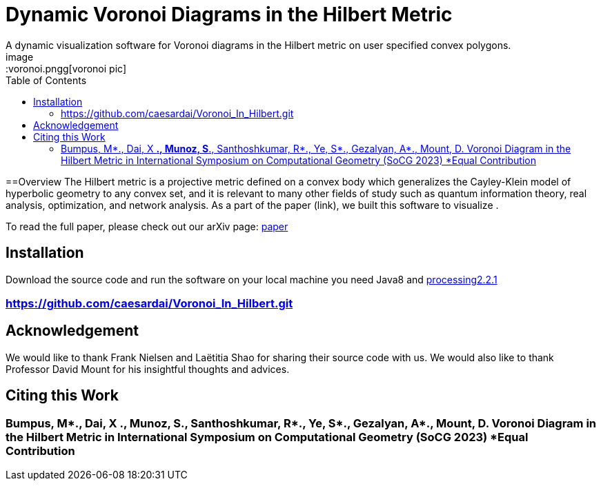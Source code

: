 :imagesdir: images
:couchbase_version: current
:toc:
:project_id: gs-intro-to-js
:icons: font
:source-highlighter: prettify
:tags: javascript,ecmasscript,js

= Dynamic Voronoi Diagrams in the Hilbert Metric
A dynamic visualization software for Voronoi diagrams in the Hilbert metric on user specified convex polygons.
image::voronoi.pngg[voronoi pic]

==Overview
The Hilbert metric is a projective metric defined on a convex body which generalizes the Cayley-Klein model of hyperbolic geometry to any convex set, and it is relevant to many other fields of study such as quantum information theory, real analysis, optimization, and network analysis. As a part of the paper (link), we built this software to visualize .

To read the full paper, please check out our arXiv page: link:/https://arxiv.org/abs/2112.03056[paper]


== Installation 
Download the source code and run the software on your local machine you need Java8 and link:https://processing.org/download[processing2.2.1]

=== https://github.com/caesardai/Voronoi_In_Hilbert.git


== Acknowledgement

We would like to thank Frank Nielsen and Laëtitia Shao for sharing their source code with us. We would also like to thank Professor David Mount for his insightful thoughts and advices. 


== Citing this Work
=== Bumpus, M*., Dai, X *., Munoz, S*., Santhoshkumar, R*., Ye, S*., Gezalyan, A*., Mount, D. Voronoi Diagram in the Hilbert Metric in International Symposium on Computational Geometry (SoCG 2023) *Equal Contribution


